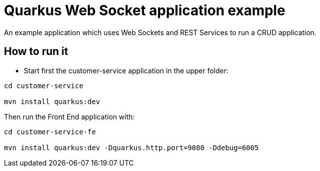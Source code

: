 = Quarkus Web Socket application example

An example application which uses Web Sockets and REST Services to run a CRUD application.

== How to run it

* Start first the customer-service application in the upper folder:
[source,shell]
----
cd customer-service

mvn install quarkus:dev  
----

Then run the Front End application with:

[source,shell]
----
cd customer-service-fe

mvn install quarkus:dev -Dquarkus.http.port=9080 -Ddebug=6005
----


